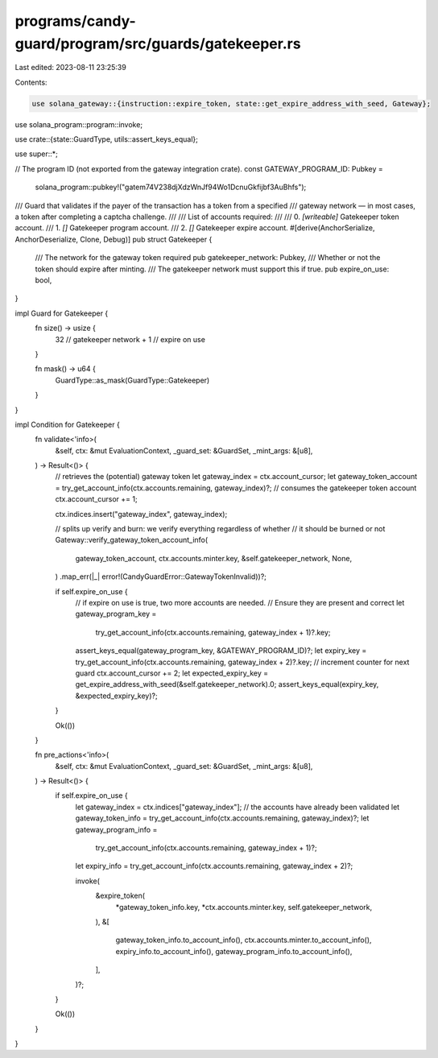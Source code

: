 programs/candy-guard/program/src/guards/gatekeeper.rs
=====================================================

Last edited: 2023-08-11 23:25:39

Contents:

.. code-block:: rs

    use solana_gateway::{instruction::expire_token, state::get_expire_address_with_seed, Gateway};
use solana_program::program::invoke;

use crate::{state::GuardType, utils::assert_keys_equal};

use super::*;

// The program ID (not exported from the gateway integration crate).
const GATEWAY_PROGRAM_ID: Pubkey =
    solana_program::pubkey!("gatem74V238djXdzWnJf94Wo1DcnuGkfijbf3AuBhfs");

/// Guard that validates if the payer of the transaction has a token from a specified
/// gateway network — in most cases, a token after completing a captcha challenge.
///
/// List of accounts required:
///
///   0. `[writeable]` Gatekeeper token account.
///   1. `[]` Gatekeeper program account.
///   2. `[]` Gatekeeper expire account.
#[derive(AnchorSerialize, AnchorDeserialize, Clone, Debug)]
pub struct Gatekeeper {
    /// The network for the gateway token required
    pub gatekeeper_network: Pubkey,
    /// Whether or not the token should expire after minting.
    /// The gatekeeper network must support this if true.
    pub expire_on_use: bool,
}

impl Guard for Gatekeeper {
    fn size() -> usize {
        32  // gatekeeper network
        + 1 // expire on use
    }

    fn mask() -> u64 {
        GuardType::as_mask(GuardType::Gatekeeper)
    }
}

impl Condition for Gatekeeper {
    fn validate<'info>(
        &self,
        ctx: &mut EvaluationContext,
        _guard_set: &GuardSet,
        _mint_args: &[u8],
    ) -> Result<()> {
        // retrieves the (potential) gateway token
        let gateway_index = ctx.account_cursor;
        let gateway_token_account = try_get_account_info(ctx.accounts.remaining, gateway_index)?;
        // consumes the gatekeeper token account
        ctx.account_cursor += 1;

        ctx.indices.insert("gateway_index", gateway_index);

        // splits up verify and burn: we verify everything regardless of whether
        // it should be burned or not
        Gateway::verify_gateway_token_account_info(
            gateway_token_account,
            ctx.accounts.minter.key,
            &self.gatekeeper_network,
            None,
        )
        .map_err(|_| error!(CandyGuardError::GatewayTokenInvalid))?;

        if self.expire_on_use {
            // if expire on use is true, two more accounts are needed.
            // Ensure they are present and correct
            let gateway_program_key =
                try_get_account_info(ctx.accounts.remaining, gateway_index + 1)?.key;
            assert_keys_equal(gateway_program_key, &GATEWAY_PROGRAM_ID)?;
            let expiry_key = try_get_account_info(ctx.accounts.remaining, gateway_index + 2)?.key;
            // increment counter for next guard
            ctx.account_cursor += 2;
            let expected_expiry_key = get_expire_address_with_seed(&self.gatekeeper_network).0;
            assert_keys_equal(expiry_key, &expected_expiry_key)?;
        }

        Ok(())
    }

    fn pre_actions<'info>(
        &self,
        ctx: &mut EvaluationContext,
        _guard_set: &GuardSet,
        _mint_args: &[u8],
    ) -> Result<()> {
        if self.expire_on_use {
            let gateway_index = ctx.indices["gateway_index"];
            // the accounts have already been validated
            let gateway_token_info = try_get_account_info(ctx.accounts.remaining, gateway_index)?;
            let gateway_program_info =
                try_get_account_info(ctx.accounts.remaining, gateway_index + 1)?;
            let expiry_info = try_get_account_info(ctx.accounts.remaining, gateway_index + 2)?;

            invoke(
                &expire_token(
                    *gateway_token_info.key,
                    *ctx.accounts.minter.key,
                    self.gatekeeper_network,
                ),
                &[
                    gateway_token_info.to_account_info(),
                    ctx.accounts.minter.to_account_info(),
                    expiry_info.to_account_info(),
                    gateway_program_info.to_account_info(),
                ],
            )?;
        }

        Ok(())
    }
}


